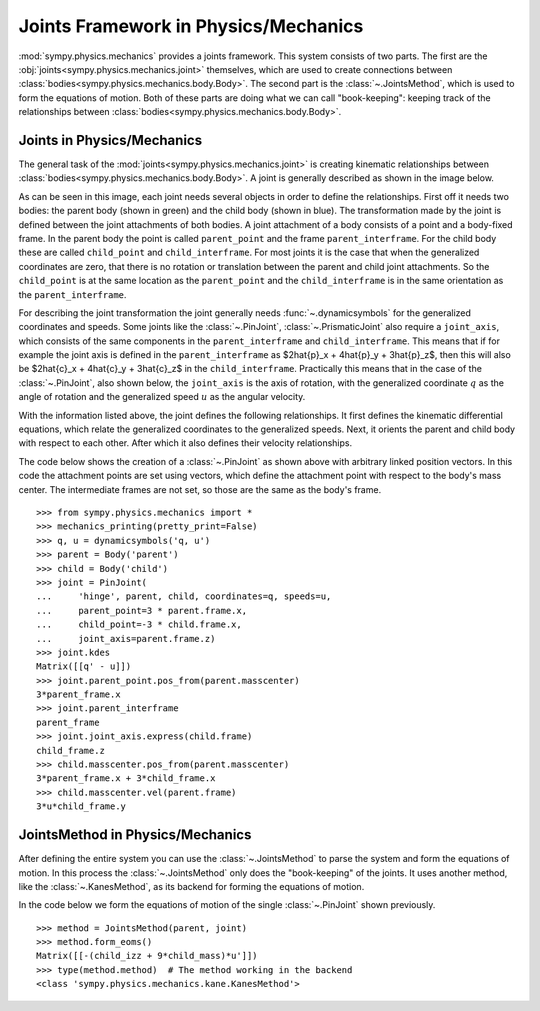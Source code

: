 .. _joints_framework:

=====================================
Joints Framework in Physics/Mechanics
=====================================

:mod:`sympy.physics.mechanics` provides a joints framework. This system consists
of two parts. The first are the :obj:`joints<sympy.physics.mechanics.joint>`
themselves, which are used to create connections between
:class:`bodies<sympy.physics.mechanics.body.Body>`. The second part is the
:class:`~.JointsMethod`, which is used to form the equations of motion. Both of
these parts are doing what we can call "book-keeping": keeping track of the
relationships between :class:`bodies<sympy.physics.mechanics.body.Body>`.

Joints in Physics/Mechanics
===========================

The general task of the :mod:`joints<sympy.physics.mechanics.joint>` is creating
kinematic relationships between
:class:`bodies<sympy.physics.mechanics.body.Body>`. A joint is generally
described as shown in the image below.

.. image:: api/joint_explanation.svg
   :align: center
   :width: 600

As can be seen in this image, each joint needs several objects in order to
define the relationships. First off it needs two bodies: the parent body (shown
in green) and the child body (shown in blue). The transformation made by the
joint is defined between the joint attachments of both bodies. A joint
attachment of a body consists of a point and a body-fixed frame. In the parent
body the point is called ``parent_point`` and the frame ``parent_interframe``.
For the child body these are called ``child_point`` and ``child_interframe``.
For most joints it is the case that when the generalized coordinates are zero,
that there is no rotation or translation between the parent and child joint
attachments. So the ``child_point`` is at the same location as the
``parent_point`` and the ``child_interframe`` is in the same orientation as the
``parent_interframe``.

For describing the joint transformation the joint generally needs
:func:`~.dynamicsymbols` for the generalized coordinates and speeds. Some joints
like the :class:`~.PinJoint`, :class:`~.PrismaticJoint` also require a
``joint_axis``, which consists of the same components in the
``parent_interframe`` and ``child_interframe``. This means that if for example
the joint axis is defined in the ``parent_interframe`` as $2\hat{p}_x +
4\hat{p}_y + 3\hat{p}_z$, then this will also be $2\hat{c}_x + 4\hat{c}_y +
3\hat{c}_z$ in the ``child_interframe``. Practically this means that in the case
of the :class:`~.PinJoint`, also shown below, the ``joint_axis`` is the axis of
rotation, with the generalized coordinate :math:`q` as the angle of
rotation and the generalized speed :math:`u` as the angular velocity.

.. image:: api/PinJoint.svg
   :align: center
   :width: 600

With the information listed above, the joint defines the following
relationships. It first defines the kinematic differential equations, which
relate the generalized coordinates to the generalized speeds. Next, it orients
the parent and child body with respect to each other. After which it also
defines their velocity relationships.

The code below shows the creation of a :class:`~.PinJoint` as shown above
with arbitrary linked position vectors. In this code the attachment points are
set using vectors, which define the attachment point with respect to the body's
mass center. The intermediate frames are not set, so those are the same as the
body's frame. ::

   >>> from sympy.physics.mechanics import *
   >>> mechanics_printing(pretty_print=False)
   >>> q, u = dynamicsymbols('q, u')
   >>> parent = Body('parent')
   >>> child = Body('child')
   >>> joint = PinJoint(
   ...     'hinge', parent, child, coordinates=q, speeds=u,
   ...     parent_point=3 * parent.frame.x,
   ...     child_point=-3 * child.frame.x,
   ...     joint_axis=parent.frame.z)
   >>> joint.kdes
   Matrix([[q' - u]])
   >>> joint.parent_point.pos_from(parent.masscenter)
   3*parent_frame.x
   >>> joint.parent_interframe
   parent_frame
   >>> joint.joint_axis.express(child.frame)
   child_frame.z
   >>> child.masscenter.pos_from(parent.masscenter)
   3*parent_frame.x + 3*child_frame.x
   >>> child.masscenter.vel(parent.frame)
   3*u*child_frame.y

JointsMethod in Physics/Mechanics
=================================
After defining the entire system you can use the :class:`~.JointsMethod` to
parse the system and form the equations of motion. In this process the
:class:`~.JointsMethod` only does the "book-keeping" of the joints. It uses
another method, like the :class:`~.KanesMethod`, as its backend for forming the
equations of motion.

In the code below we form the equations of motion of the single
:class:`~.PinJoint` shown previously. ::

   >>> method = JointsMethod(parent, joint)
   >>> method.form_eoms()
   Matrix([[-(child_izz + 9*child_mass)*u']])
   >>> type(method.method)  # The method working in the backend
   <class 'sympy.physics.mechanics.kane.KanesMethod'>
